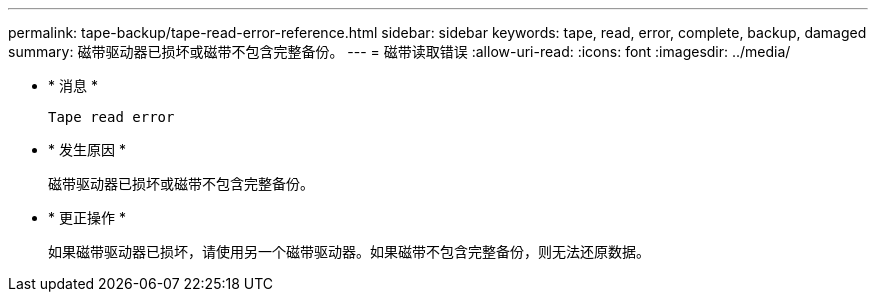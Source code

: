 ---
permalink: tape-backup/tape-read-error-reference.html 
sidebar: sidebar 
keywords: tape, read, error, complete, backup, damaged 
summary: 磁带驱动器已损坏或磁带不包含完整备份。 
---
= 磁带读取错误
:allow-uri-read: 
:icons: font
:imagesdir: ../media/


[role="lead"]
* * 消息 *
+
`Tape read error`

* * 发生原因 *
+
磁带驱动器已损坏或磁带不包含完整备份。

* * 更正操作 *
+
如果磁带驱动器已损坏，请使用另一个磁带驱动器。如果磁带不包含完整备份，则无法还原数据。


